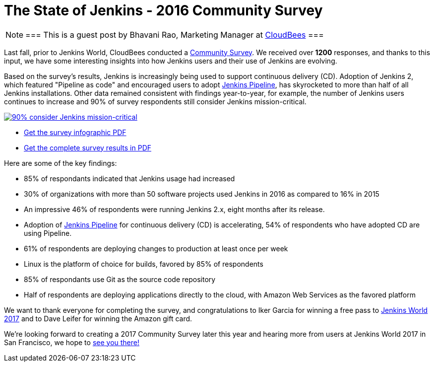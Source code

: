 = The State of Jenkins - 2016 Community Survey
:page-tags: community, survey, continuous delivery

:page-author: brao


[NOTE]
===
This is a guest post by Bhavani Rao, Marketing Manager at link:https://cloudbees.com[CloudBees]
===

Last fall, prior to Jenkins World, CloudBees conducted a
link:/blog/2016/09/09/take-the-2016-jenkins-survey-blog/[Community Survey].
We received over *1200* responses, and thanks to this input, we have some
interesting insights into how Jenkins users and their use of Jenkins are
evolving.

Based on the survey's results, Jenkins is increasingly being used to support
continuous delivery (CD). Adoption of Jenkins 2, which featured "Pipeline as code" and
encouraged users to adopt link:/doc/book/pipeline[Jenkins Pipeline], has
skyrocketed to more than half of all Jenkins installations.  Other data
remained consistent with findings year-to-year, for example, the number of
Jenkins users continues to increase and 90% of survey respondents still
consider Jenkins mission-critical.

image::/post-images/2016-community-survey/2016-survey-mission-critical.png["90% consider Jenkins mission-critical", role="center", link="/files/2016-jenkins-community-survey.pdf"]

* link:/files/2016-jenkins-community-survey.pdf[Get the survey infographic PDF]
* link:/files/2016-jenkins-community-survey-responses.pdf[Get the complete survey results in PDF]

Here are some of the key findings:

* 85% of respondants indicated that Jenkins usage had increased
* 30% of organizations with more than 50 software projects used Jenkins in 2016 as compared to 16% in 2015
* An impressive 46% of respondents were running Jenkins 2.x, eight months after
  its release.
* Adoption of link:/doc/book/pipeline[Jenkins Pipeline] for continuous delivery
  (CD) is accelerating, 54% of respondents who have adopted CD are using Pipeline.
* 61% of respondents are deploying changes to production at least once per week
* Linux is the platform of choice for builds, favored by 85% of respondents
* 85% of respondants use Git as the source code repository
* Half of respondents are deploying applications directly to the cloud, with Amazon Web Services as the favored platform

We want to thank everyone for completing the survey, and congratulations to
Iker Garcia for winning a free pass to
link:https://www.cloudbees.com/jenkinsworld/home[Jenkins World 2017] and to
Dave Leifer for winning the Amazon gift card.

We're looking forward to creating a 2017 Community Survey later this year and
hearing more from users at Jenkins World 2017 in San Francisco, we hope to
link:https://www.cloudbees.com/jenkinsworld/home[see you there!]
